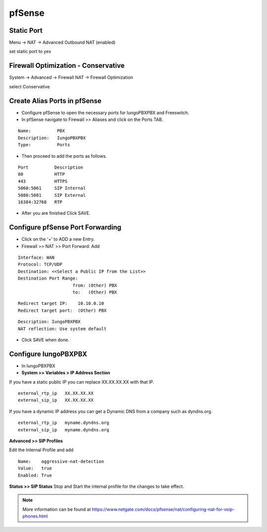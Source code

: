 ##########
pfSense
##########


**Static Port**
----------------------------------------

Menu -> NAT -> Advanced Outbound NAT (enabled)

set static port to yes

.. image:: ../../_static/images/firewall/iungopbx_pfsense_firewall_outbound.jpg
        :scale: 85%





**Firewall Optimization - Conservative**
----------------------------------------

System -> Advanced -> Firewall NAT -> Firewall Optimization

select Conservative


.. image:: ../../_static/images/firewall/iungopbx_pfsense_firewall_and_nat.jpg
        :scale: 85%



**Create Alias Ports in pfSense**
----------------------------------------

.. image:: ../../_static/images/firewall/iungopbx_pfsense.png
        :scale: 85%

* Configure pfSense to open the necessary ports for IungoPBXPBX and Freeswitch.
* In pfSense navigate to Firewall >> Aliases and click on the Ports TAB.

::

 Name:          PBX
 Description:   IungoPBXPBX
 Type:          Ports



* Then proceed to add the ports as follows.

::

 Port          Description
 80            HTTP
 443           HTTPS
 5060:5061     SIP Internal
 5080:5081     SIP External
 16384:32768   RTP
 

* After you are finished Click SAVE.

**Configure pfSense Port Forwarding**
-----------------------------------------

.. image:: ../../_static/images/firewall/iungopbx_pfsense2.png
        :scale: 85%

* Click on the '+' to ADD a new Entry.


* Firewall >> NAT >> Port Forward: Add

::
 
 Interface: WAN
 Protocol: TCP/UDP
 Destination: <<Select a Public IP from the List>>
 Destination Port Range:  
                      from: (Other) PBX
                      to:   (Other) PBX
 
::
 
 Redirect target IP:    10.10.0.10
 Redirect target port:  (Other) PBX

::

 Description: IungoPBXPBX
 NAT reflection: Use system default

* Click SAVE when done.

**Configure IungoPBXPBX**
-----------------------------

* In IungoPBXPBX

* **System >> Variables > IP Address Section**
If you have a static public IP you can replace XX.XX.XX.XX with that IP. 

::

 external_rtp_ip   XX.XX.XX.XX
 external_sip_ip   XX.XX.XX.XX
 
If you have a dynamic IP address you can get a Dynamic DNS from a company such as dyndns.org.

::

 external_rtp_ip   myname.dyndns.org
 external_sip_ip   myname.dyndns.org
 
**Advanced >> SIP Profiles**

Edit the Internal Profile and add

::
 
 Name:    aggressive-nat-detection
 Value:   true
 Enabled: True

**Status >> SIP Status**
Stop and Start the internal profile for the changes to take effect.


.. note::

   More information can be found at https://www.netgate.com/docs/pfsense/nat/configuring-nat-for-voip-phones.html

